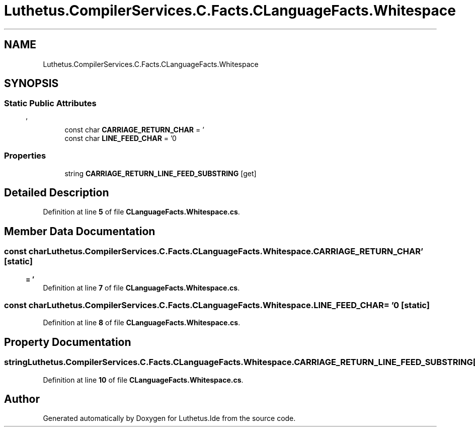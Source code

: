 .TH "Luthetus.CompilerServices.C.Facts.CLanguageFacts.Whitespace" 3 "Version 1.0.0" "Luthetus.Ide" \" -*- nroff -*-
.ad l
.nh
.SH NAME
Luthetus.CompilerServices.C.Facts.CLanguageFacts.Whitespace
.SH SYNOPSIS
.br
.PP
.SS "Static Public Attributes"

.in +1c
.ti -1c
.RI "const char \fBCARRIAGE_RETURN_CHAR\fP = '\\r'"
.br
.ti -1c
.RI "const char \fBLINE_FEED_CHAR\fP = '\\n'"
.br
.in -1c
.SS "Properties"

.in +1c
.ti -1c
.RI "string \fBCARRIAGE_RETURN_LINE_FEED_SUBSTRING\fP\fR [get]\fP"
.br
.in -1c
.SH "Detailed Description"
.PP 
Definition at line \fB5\fP of file \fBCLanguageFacts\&.Whitespace\&.cs\fP\&.
.SH "Member Data Documentation"
.PP 
.SS "const char Luthetus\&.CompilerServices\&.C\&.Facts\&.CLanguageFacts\&.Whitespace\&.CARRIAGE_RETURN_CHAR = '\\r'\fR [static]\fP"

.PP
Definition at line \fB7\fP of file \fBCLanguageFacts\&.Whitespace\&.cs\fP\&.
.SS "const char Luthetus\&.CompilerServices\&.C\&.Facts\&.CLanguageFacts\&.Whitespace\&.LINE_FEED_CHAR = '\\n'\fR [static]\fP"

.PP
Definition at line \fB8\fP of file \fBCLanguageFacts\&.Whitespace\&.cs\fP\&.
.SH "Property Documentation"
.PP 
.SS "string Luthetus\&.CompilerServices\&.C\&.Facts\&.CLanguageFacts\&.Whitespace\&.CARRIAGE_RETURN_LINE_FEED_SUBSTRING\fR [get]\fP"

.PP
Definition at line \fB10\fP of file \fBCLanguageFacts\&.Whitespace\&.cs\fP\&.

.SH "Author"
.PP 
Generated automatically by Doxygen for Luthetus\&.Ide from the source code\&.
